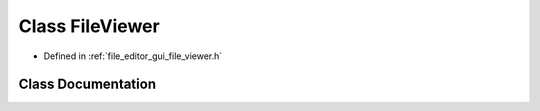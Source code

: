 .. _exhale_class_class_file_viewer:

Class FileViewer
================

- Defined in :ref:`file_editor_gui_file_viewer.h`


Class Documentation
-------------------


.. doxygenclass:: FileViewer
   :members:
   :protected-members:
   :undoc-members: